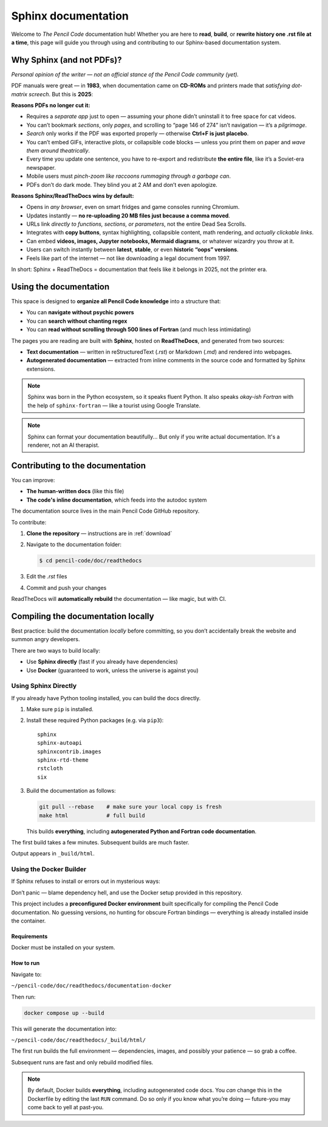 .. _sphinx: 
*********************
Sphinx documentation
*********************


Welcome to *The Pencil Code* documentation hub!  
Whether you are here to **read**, **build**, or **rewrite history one .rst file at a time**, this page will guide you through using and contributing to our Sphinx-based documentation system.

Why Sphinx (and not PDFs)?
==========================


*Personal opinion of the writer — not an official stance of the Pencil Code community (yet).*



PDF manuals were great — in **1983**, when documentation came on **CD-ROMs** and printers made that *satisfying dot-matrix screech*. But this is **2025**:


**Reasons PDFs no longer cut it:**

- Requires a *separate app* just to open — assuming your phone didn’t uninstall it to free space for cat videos.
- You can’t bookmark *sections*, only *pages*, and scrolling to “page 146 of 274” isn’t navigation — it’s a *pilgrimage*.
- *Search* only works if the PDF was exported properly — otherwise **Ctrl+F is just placebo**.
- You can’t embed GIFs, interactive plots, or collapsible code blocks — unless you print them on paper and *wave them around theatrically*.
- Every time you update one sentence, you have to re-export and redistribute **the entire file**, like it’s a Soviet-era newspaper.
- Mobile users must *pinch-zoom like raccoons rummaging through a garbage can*.
- PDFs don’t do dark mode. They blind you at 2 AM and don’t even apologize.

**Reasons Sphinx/ReadTheDocs wins by default:**

- Opens in *any browser*, even on smart fridges and game consoles running Chromium.
- Updates instantly — **no re-uploading 20 MB files just because a comma moved**.
- URLs link *directly to functions, sections, or parameters*, not the entire Dead Sea Scrolls.
- Integrates with **copy buttons**, syntax highlighting, collapsible content, math rendering, and *actually clickable links*.
- Can embed **videos, images, Jupyter notebooks, Mermaid diagrams**, or whatever wizardry you throw at it.
- Users can switch instantly between **latest**, **stable**, or even **historic “oops” versions**.
- Feels like part of the internet — not like downloading a legal document from 1997.



In short: Sphinx + ReadTheDocs = documentation that feels like it belongs in 2025, not the printer era.


Using the documentation
=======================


This space is designed to **organize all Pencil Code knowledge** into a structure that:

* You can **navigate without psychic powers**
* You can **search without chanting regex**
* You can **read without scrolling through 500 lines of Fortran** (and much less intimidating)



The pages you are reading are built with **Sphinx**, hosted on **ReadTheDocs**, and generated from two sources:

* **Text documentation** — written in reStructuredText (`.rst`) or Markdown (`.md`) and rendered into webpages.

* **Autogenerated documentation** — extracted from inline comments in the source code and formatted by Sphinx extensions.


.. note::

   Sphinx was born in the Python ecosystem, so it speaks fluent Python.  
   It also speaks *okay-ish Fortran* with the help of ``sphinx-fortran`` — like a tourist using Google Translate.

.. note::

   Sphinx can format your documentation beautifully...  
   But only if you write actual documentation. It's a renderer, not an AI therapist.
 

Contributing to the documentation
=================================

You can improve:

* **The human-written docs** (like this file)
* **The code's inline documentation**, which feeds into the autodoc system

The documentation source lives in the main Pencil Code GitHub repository.  

To contribute:

1. **Clone the repository** — instructions are in :ref:`download`
2. Navigate to the documentation folder:

   .. code:: bash

      $ cd pencil-code/doc/readthedocs

3. Edit the `.rst` files
4. Commit and push your changes



ReadTheDocs will **automatically rebuild** the documentation — like magic, but with CI.



Compiling the documentation locally
====================================



Best practice: build the documentation *locally* before committing, so you don’t accidentally break the website and summon angry developers.



There are two ways to build locally:

* Use **Sphinx directly** (fast if you already have dependencies)
* Use **Docker** (guaranteed to work, unless the universe is against you)


Using Sphinx Directly
---------------------

If you already have Python tooling installed, you can build the docs directly.

#. Make sure ``pip`` is installed.

#. Install these required Python packages (e.g. via ``pip3``)::

      sphinx
      sphinx-autoapi
      sphinxcontrib.images
      sphinx-rtd-theme
      rstcloth
      six

#. Build the documentation as follows:

   .. code:: bash
 
      git pull --rebase    # make sure your local copy is fresh
      make html            # full build
 
   
   This builds **everything**, including **autogenerated Python and Fortran code documentation**.


The first build takes a few minutes. Subsequent builds are much faster.

Output appears in ``_build/html``.


Using the Docker Builder
------------------------


If Sphinx refuses to install or errors out in mysterious ways:

Don’t panic — blame dependency hell, and use the Docker setup provided in this repository.

This project includes a **preconfigured Docker environment** built specifically for compiling the Pencil Code documentation.  
No guessing versions, no hunting for obscure Fortran bindings — everything is already installed inside the container.



Requirements
^^^^^^^^^^^^

Docker must be installed on your system.


How to run
^^^^^^^^^^

Navigate to:

``~/pencil-code/doc/readthedocs/documentation-docker``

Then run:

.. code:: bash

   docker compose up --build

This will generate the documentation into:

``~/pencil-code/doc/readthedocs/_build/html/``

The first run builds the full environment — dependencies, images, and possibly your patience — so grab a coffee.  

Subsequent runs are fast and only rebuild modified files.



.. note::

   By default, Docker builds **everything**, including autogenerated code docs.  
   You *can* change this in the Dockerfile by editing the last ``RUN`` command.  
   Do so only if you know what you’re doing — future-you may come back to yell at past-you.

